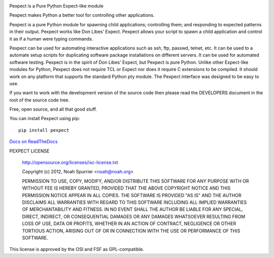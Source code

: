 .. image:: https://travis-ci.org/pexpect/pexpect.png?branch=master
   :target: https://travis-ci.org/pexpect/pexpect
   :align: right
   :alt: Build status

Pexpect is a Pure Python Expect-like module

Pexpect makes Python a better tool for controlling other applications.

Pexpect is a pure Python module for spawning child applications; controlling
them; and responding to expected patterns in their output. Pexpect works like
Don Libes' Expect. Pexpect allows your script to spawn a child application and
control it as if a human were typing commands.

Pexpect can be used for automating interactive applications such as ssh, ftp,
passwd, telnet, etc. It can be used to a automate setup scripts for duplicating
software package installations on different servers. It can be used for
automated software testing. Pexpect is in the spirit of Don Libes' Expect, but
Pexpect is pure Python. Unlike other Expect-like modules for Python, Pexpect
does not require TCL or Expect nor does it require C extensions to be compiled.
It should work on any platform that supports the standard Python pty module.
The Pexpect interface was designed to be easy to use.

If you want to work with the development version of the source code then please
read the DEVELOPERS document in the root of the source code tree.

Free, open source, and all that good stuff.

You can install Pexpect using pip::

    pip install pexpect

`Docs on ReadTheDocs <http://pexpect.readthedocs.org/>`_

PEXPECT LICENSE

    http://opensource.org/licenses/isc-license.txt

    Copyright (c) 2012, Noah Spurrier <noah@noah.org>

    PERMISSION TO USE, COPY, MODIFY, AND/OR DISTRIBUTE THIS SOFTWARE FOR ANY
    PURPOSE WITH OR WITHOUT FEE IS HEREBY GRANTED, PROVIDED THAT THE ABOVE
    COPYRIGHT NOTICE AND THIS PERMISSION NOTICE APPEAR IN ALL COPIES.
    THE SOFTWARE IS PROVIDED "AS IS" AND THE AUTHOR DISCLAIMS ALL WARRANTIES
    WITH REGARD TO THIS SOFTWARE INCLUDING ALL IMPLIED WARRANTIES OF
    MERCHANTABILITY AND FITNESS. IN NO EVENT SHALL THE AUTHOR BE LIABLE FOR
    ANY SPECIAL, DIRECT, INDIRECT, OR CONSEQUENTIAL DAMAGES OR ANY DAMAGES
    WHATSOEVER RESULTING FROM LOSS OF USE, DATA OR PROFITS, WHETHER IN AN
    ACTION OF CONTRACT, NEGLIGENCE OR OTHER TORTIOUS ACTION, ARISING OUT OF
    OR IN CONNECTION WITH THE USE OR PERFORMANCE OF THIS SOFTWARE.

This license is approved by the OSI and FSF as GPL-compatible.
